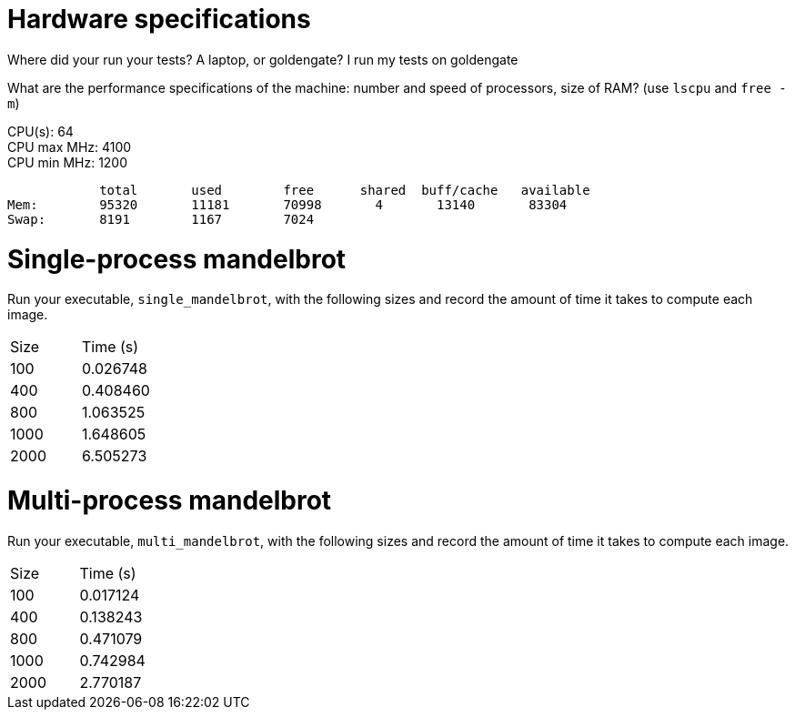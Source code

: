 = Hardware specifications

Where did your run your tests? A laptop, or goldengate? I run my tests on goldengate

What are the performance specifications of the machine: number and speed of
processors, size of RAM? (use `lscpu` and `free -m`)
[%hardbreaks]
CPU(s):                          64
CPU max MHz:                     4100
CPU min MHz:                     1200

            total       used        free      shared  buff/cache   available
Mem:        95320       11181       70998       4       13140       83304
Swap:       8191        1167        7024

= Single-process mandelbrot

Run your executable, `single_mandelbrot`, with the following sizes and record
the amount of time it takes to compute each image.

[cols="1,1"]
!===
| Size | Time (s) 
| 100 | 0.026748
| 400 | 0.408460
| 800 | 1.063525
| 1000 | 1.648605
| 2000 | 6.505273
!===

= Multi-process mandelbrot

Run your executable, `multi_mandelbrot`, with the following sizes and record
the amount of time it takes to compute each image.

[cols="1,1"]
!===
| Size | Time (s) 
| 100 | 0.017124
| 400 | 0.138243
| 800 | 0.471079
| 1000 | 0.742984
| 2000 | 2.770187
!===
